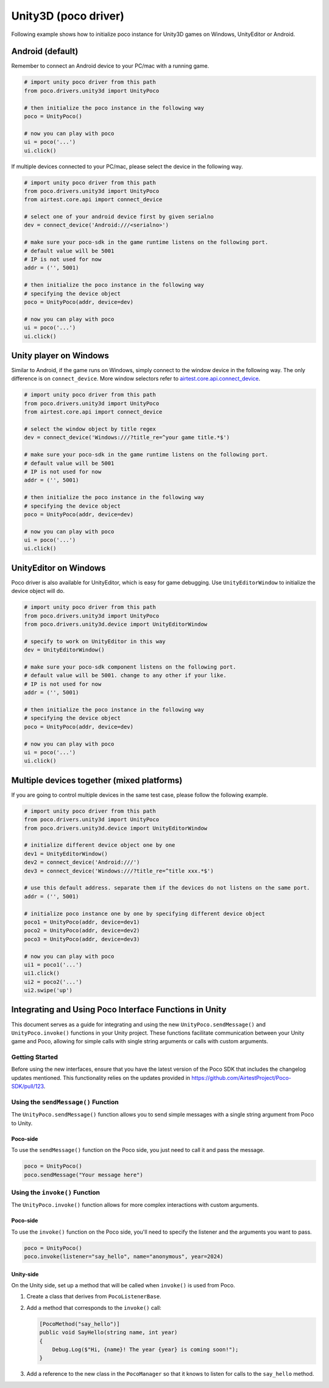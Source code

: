 
Unity3D (poco driver)
=====================

Following example shows how to initialize poco instance for Unity3D games on Windows, UnityEditor or Android.

Android (default)
-----------------

Remember to connect an Android device to your PC/mac with a running game.

.. code-block:: python

    # import unity poco driver from this path
    from poco.drivers.unity3d import UnityPoco

    # then initialize the poco instance in the following way
    poco = UnityPoco()

    # now you can play with poco
    ui = poco('...')
    ui.click()

If multiple devices connected to your PC/mac, please select the device in the following way.

.. code-block:: python

    # import unity poco driver from this path
    from poco.drivers.unity3d import UnityPoco
    from airtest.core.api import connect_device

    # select one of your android device first by given serialno
    dev = connect_device('Android:///<serialno>')

    # make sure your poco-sdk in the game runtime listens on the following port.
    # default value will be 5001
    # IP is not used for now
    addr = ('', 5001)

    # then initialize the poco instance in the following way
    # specifying the device object
    poco = UnityPoco(addr, device=dev)

    # now you can play with poco
    ui = poco('...')
    ui.click()

Unity player on Windows
-----------------------

Similar to Android, if the game runs on Windows, simply connect to the window device in the following way.
The only difference is on ``connect_device``. More window selectors refer to `airtest.core.api.connect_device`_.

.. code-block:: python

    # import unity poco driver from this path
    from poco.drivers.unity3d import UnityPoco
    from airtest.core.api import connect_device

    # select the window object by title regex
    dev = connect_device('Windows:///?title_re=^your game title.*$')

    # make sure your poco-sdk in the game runtime listens on the following port.
    # default value will be 5001
    # IP is not used for now
    addr = ('', 5001)

    # then initialize the poco instance in the following way
    # specifying the device object
    poco = UnityPoco(addr, device=dev)

    # now you can play with poco
    ui = poco('...')
    ui.click()


UnityEditor on Windows
----------------------

Poco driver is also available for UnityEditor, which is easy for game debugging. Use ``UnityEditorWindow`` to initialize
the device object will do.

.. code-block:: python

    # import unity poco driver from this path
    from poco.drivers.unity3d import UnityPoco
    from poco.drivers.unity3d.device import UnityEditorWindow

    # specify to work on UnityEditor in this way
    dev = UnityEditorWindow()

    # make sure your poco-sdk component listens on the following port.
    # default value will be 5001. change to any other if your like.
    # IP is not used for now
    addr = ('', 5001)

    # then initialize the poco instance in the following way
    # specifying the device object
    poco = UnityPoco(addr, device=dev)

    # now you can play with poco
    ui = poco('...')
    ui.click()


Multiple devices together (mixed platforms)
-------------------------------------------

If you are going to control multiple devices in the same test case, please follow the following example.

.. code-block:: python

    # import unity poco driver from this path
    from poco.drivers.unity3d import UnityPoco
    from poco.drivers.unity3d.device import UnityEditorWindow

    # initialize different device object one by one
    dev1 = UnityEditorWindow()
    dev2 = connect_device('Android:///')
    dev3 = connect_device('Windows:///?title_re=^title xxx.*$')

    # use this default address. separate them if the devices do not listens on the same port.
    addr = ('', 5001)

    # initialize poco instance one by one by specifying different device object
    poco1 = UnityPoco(addr, device=dev1)
    poco2 = UnityPoco(addr, device=dev2)
    poco3 = UnityPoco(addr, device=dev3)

    # now you can play with poco
    ui1 = poco1('...')
    ui1.click()
    ui2 = poco2('...')
    ui2.swipe('up')


Integrating and Using Poco Interface Functions in Unity
-------------------------------------------------------

This document serves as a guide for integrating and using the new ``UnityPoco.sendMessage()`` and ``UnityPoco.invoke()`` functions in your Unity project.
These functions facilitate communication between your Unity game and Poco, allowing for simple calls with single string arguments or calls with custom arguments.

Getting Started
````````````````

Before using the new interfaces, ensure that you have the latest version of the Poco SDK that includes the changelog updates mentioned. This functionality relies on the updates provided in https://github.com/AirtestProject/Poco-SDK/pull/123.

Using the ``sendMessage()`` Function
`````````````````````````````````````

The ``UnityPoco.sendMessage()`` function allows you to send simple messages with a single string argument from Poco to Unity.

Poco-side
~~~~~~~~~

To use the ``sendMessage()`` function on the Poco side, you just need to call it and pass the message.

.. code-block:: python

    poco = UnityPoco()
    poco.sendMessage("Your message here")



Using the ``invoke()`` Function
```````````````````````````````

The ``UnityPoco.invoke()`` function allows for more complex interactions with custom arguments.

Poco-side
~~~~~~~~~

To use the ``invoke()`` function on the Poco side, you'll need to specify the listener and the arguments you want to pass.

.. code-block:: python

    poco = UnityPoco()
    poco.invoke(listener="say_hello", name="anonymous", year=2024)

Unity-side
~~~~~~~~~~

On the Unity side, set up a method that will be called when ``invoke()`` is used from Poco.

1. Create a class that derives from ``PocoListenerBase``.
2. Add a method that corresponds to the ``invoke()`` call:

   .. code-block:: csharp

       [PocoMethod("say_hello")]
       public void SayHello(string name, int year)
       {
           Debug.Log($"Hi, {name}! The year {year} is coming soon!");
       }

3. Add a reference to the new class in the ``PocoManager`` so that it knows to listen for calls to the ``say_hello`` method.

.. _airtest.core.api.connect_device: https://airtest.readthedocs.io/en/latest/all_module/airtest.core.api.html#airtest.core.api.connect_device